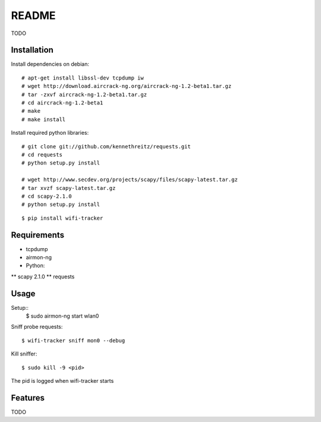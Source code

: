 ======
README
======

TODO

Installation
============

Install dependencies on debian::

    # apt-get install libssl-dev tcpdump iw
    # wget http://download.aircrack-ng.org/aircrack-ng-1.2-beta1.tar.gz
    # tar -zxvf aircrack-ng-1.2-beta1.tar.gz
    # cd aircrack-ng-1.2-beta1
    # make
    # make install

Install required python libraries::

    # git clone git://github.com/kennethreitz/requests.git
    # cd requests
    # python setup.py install

    # wget http://www.secdev.org/projects/scapy/files/scapy-latest.tar.gz
    # tar xvzf scapy-latest.tar.gz
    # cd scapy-2.1.0
    # python setup.py install

::

    $ pip install wifi-tracker

Requirements
============

* tcpdump
* airmon-ng
* Python:
** scapy 2.1.0
** requests

Usage
=====

Setup::
    $ sudo airmon-ng start wlan0

Sniff probe requests::

    $ wifi-tracker sniff mon0 --debug

Kill sniffer::

    $ sudo kill -9 <pid>

The pid is logged when wifi-tracker starts

Features
========

TODO

